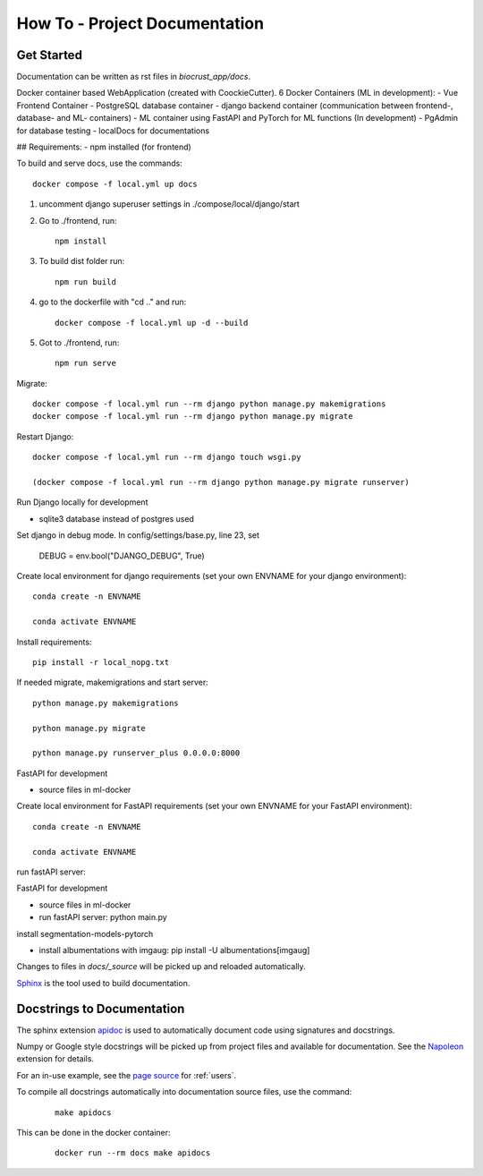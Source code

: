 How To - Project Documentation
======================================================================

Get Started
----------------------------------------------------------------------

Documentation can be written as rst files in `biocrust_app/docs`.

Docker container based WebApplication (created with CoockieCutter).
6 Docker Containers (ML in development):
- Vue Frontend Container
- PostgreSQL database container
- django backend container (communication between frontend-, database- and ML- containers)
- ML container using FastAPI and PyTorch for ML functions (In development)
- PgAdmin for database testing
- localDocs for documentations

## Requirements:
- npm installed (for frontend)

To build and serve docs, use the commands::

    docker compose -f local.yml up docs


1. uncomment django superuser settings in ./compose/local/django/start
2. Go to ./frontend, run::

    npm install

3. To build dist folder run::

    npm run build

4. go to the dockerfile with "cd .." and run::
    
    docker compose -f local.yml up -d --build

5. Got to ./frontend, run:: 
    
    npm run serve



Migrate::

    docker compose -f local.yml run --rm django python manage.py makemigrations
    docker compose -f local.yml run --rm django python manage.py migrate

Restart Django::
    
    docker compose -f local.yml run --rm django touch wsgi.py

    (docker compose -f local.yml run --rm django python manage.py migrate runserver)



Run Django locally for development

- sqlite3 database instead of postgres used

Set django in debug mode. In config/settings/base.py, line 23, set 

    DEBUG = env.bool("DJANGO_DEBUG", True)

Create local environment for django requirements (set your own ENVNAME for your django environment)::

    conda create -n ENVNAME
    
    conda activate ENVNAME

Install requirements::

    pip install -r local_nopg.txt

If needed migrate, makemigrations and start server::
    
    python manage.py makemigrations

    python manage.py migrate

    python manage.py runserver_plus 0.0.0.0:8000


FastAPI for development

- source files in ml-docker

Create local environment for FastAPI requirements (set your own ENVNAME for your FastAPI environment)::

    conda create -n ENVNAME
    
    conda activate ENVNAME

run fastAPI server::

FastAPI for development

- source files in ml-docker

- run fastAPI server: python main.py

install segmentation-models-pytorch

- install albumentations with imgaug: pip install -U albumentations[imgaug]



Changes to files in `docs/_source` will be picked up and reloaded automatically.

`Sphinx <https://www.sphinx-doc.org/>`_ is the tool used to build documentation.

Docstrings to Documentation
----------------------------------------------------------------------

The sphinx extension `apidoc <https://www.sphinx-doc.org/en/master/man/sphinx-apidoc.html/>`_ is used to automatically document code using signatures and docstrings.

Numpy or Google style docstrings will be picked up from project files and available for documentation. See the `Napoleon <https://sphinxcontrib-napoleon.readthedocs.io/en/latest/>`_ extension for details.

For an in-use example, see the `page source <_sources/users.rst.txt>`_ for :ref:`users`.

To compile all docstrings automatically into documentation source files, use the command:
    ::

        make apidocs


This can be done in the docker container:
    ::

        docker run --rm docs make apidocs
